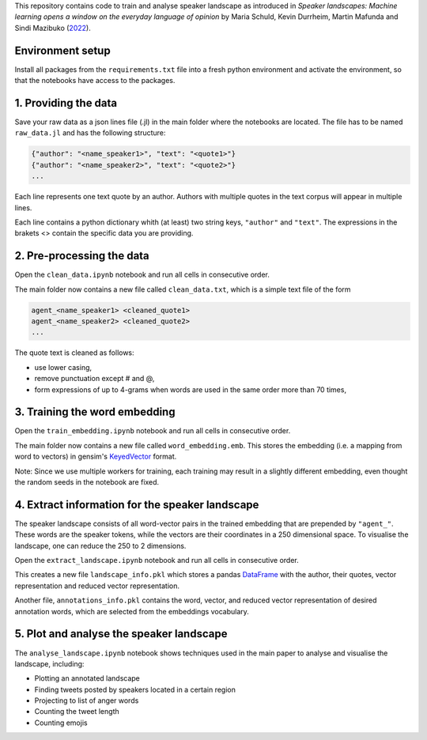 This repository contains code to train and analyse speaker landscape as introduced in *Speaker landscapes: Machine learning opens a window on the everyday language of opinion* by 
Maria Schuld, Kevin Durrheim, Martin Mafunda and Sindi Mazibuko (`2022 <https://osf.io/smhn5/>`_).

Environment setup
--------------------

Install all packages from the ``requirements.txt`` file into a fresh python environment and activate the environment, so that the notebooks have access to the packages.

1. Providing the data
---------------------

Save your raw data as a json lines file (.jl) in the main folder where the notebooks are located. The file has to be named ``raw_data.jl`` and has the following structure:

.. code-block:: python

  {"author": "<name_speaker1>", "text": "<quote1>"}
  {"author": "<name_speaker2>", "text": "<quote2>"}
  ...


Each line represents one text quote by an author. Authors with multiple quotes in the text corpus will appear in multiple lines. 

Each line contains a python dictionary whith (at least) two string keys, ``"author"`` and ``"text"``. The expressions in the brakets <> contain the specific data you are providing.

2. Pre-processing the data
--------------------------

Open the ``clean_data.ipynb`` notebook and run all cells in consecutive order.

The main folder now contains a new file called ``clean_data.txt``, which is a simple text file of the form

.. code-block:: python

  agent_<name_speaker1> <cleaned_quote1> 
  agent_<name_speaker2> <cleaned_quote2>
  ...

The quote text is cleaned as follows:

* use lower casing,
* remove punctuation except # and @,
* form expressions of up to 4-grams when words are used in the same order more than 70 times,

3. Training the word embedding
------------------------------

Open the ``train_embedding.ipynb`` notebook and run all cells in consecutive order.

The main folder now contains a new file called ``word_embedding.emb``. This stores the embedding (i.e. a mapping from word to vectors) 
in gensim's `KeyedVector <https://radimrehurek.com/gensim/models/keyedvectors.html>`_ format. 

Note: Since we use multiple workers for training, each training may result in a slightly different embedding, even thought the random seeds in the notebook are fixed. 


4. Extract information for the speaker landscape
------------------------------------------------

The speaker landscape consists of all word-vector pairs in the trained embedding that are prepended by ``"agent_"``. These words are the speaker tokens, while the vectors are their coordinates in a 250 dimensional space. To visualise the landscape, one can reduce the 250 to 2 dimensions. 

Open the ``extract_landscape.ipynb`` notebook and run all cells in consecutive order.

This creates a new file ``landscape_info.pkl`` which stores a pandas `DataFrame <https://pandas.pydata.org/docs/reference/api/pandas.DataFrame.html>`_ with the author, their quotes, vector representation and reduced vector representation. 

Another file, ``annotations_info.pkl`` contains the word, vector, and reduced vector representation of desired annotation words, which are selected from the embeddings vocabulary. 

5. Plot and analyse the speaker landscape
-----------------------------------------

The ``analyse_landscape.ipynb`` notebook shows techniques used in the main paper to analyse and visualise the landscape, including:

* Plotting an annotated landscape
* Finding tweets posted by speakers located in a certain region
* Projecting to list of anger words
* Counting the tweet length
* Counting emojis



